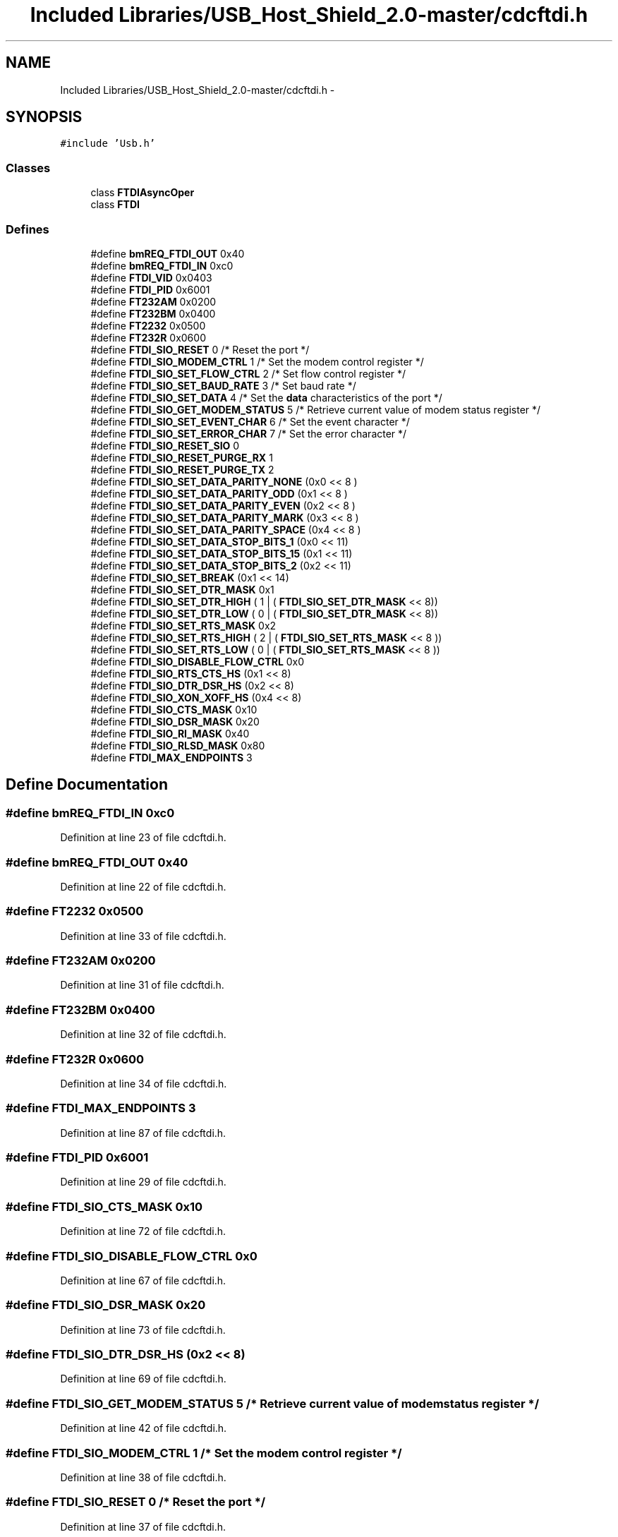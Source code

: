 .TH "Included Libraries/USB_Host_Shield_2.0-master/cdcftdi.h" 3 "Sun Mar 30 2014" "Version version 2.0" "GHID Framework" \" -*- nroff -*-
.ad l
.nh
.SH NAME
Included Libraries/USB_Host_Shield_2.0-master/cdcftdi.h \- 
.SH SYNOPSIS
.br
.PP
\fC#include 'Usb\&.h'\fP
.br

.SS "Classes"

.in +1c
.ti -1c
.RI "class \fBFTDIAsyncOper\fP"
.br
.ti -1c
.RI "class \fBFTDI\fP"
.br
.in -1c
.SS "Defines"

.in +1c
.ti -1c
.RI "#define \fBbmREQ_FTDI_OUT\fP   0x40"
.br
.ti -1c
.RI "#define \fBbmREQ_FTDI_IN\fP   0xc0"
.br
.ti -1c
.RI "#define \fBFTDI_VID\fP   0x0403"
.br
.ti -1c
.RI "#define \fBFTDI_PID\fP   0x6001"
.br
.ti -1c
.RI "#define \fBFT232AM\fP   0x0200"
.br
.ti -1c
.RI "#define \fBFT232BM\fP   0x0400"
.br
.ti -1c
.RI "#define \fBFT2232\fP   0x0500"
.br
.ti -1c
.RI "#define \fBFT232R\fP   0x0600"
.br
.ti -1c
.RI "#define \fBFTDI_SIO_RESET\fP   0 /* Reset the port */"
.br
.ti -1c
.RI "#define \fBFTDI_SIO_MODEM_CTRL\fP   1 /* Set the modem control register */"
.br
.ti -1c
.RI "#define \fBFTDI_SIO_SET_FLOW_CTRL\fP   2 /* Set flow control register */"
.br
.ti -1c
.RI "#define \fBFTDI_SIO_SET_BAUD_RATE\fP   3 /* Set baud rate */"
.br
.ti -1c
.RI "#define \fBFTDI_SIO_SET_DATA\fP   4 /* Set the \fBdata\fP characteristics of the port */"
.br
.ti -1c
.RI "#define \fBFTDI_SIO_GET_MODEM_STATUS\fP   5 /* Retrieve current value of modem status register */"
.br
.ti -1c
.RI "#define \fBFTDI_SIO_SET_EVENT_CHAR\fP   6 /* Set the event character */"
.br
.ti -1c
.RI "#define \fBFTDI_SIO_SET_ERROR_CHAR\fP   7 /* Set the error character */"
.br
.ti -1c
.RI "#define \fBFTDI_SIO_RESET_SIO\fP   0"
.br
.ti -1c
.RI "#define \fBFTDI_SIO_RESET_PURGE_RX\fP   1"
.br
.ti -1c
.RI "#define \fBFTDI_SIO_RESET_PURGE_TX\fP   2"
.br
.ti -1c
.RI "#define \fBFTDI_SIO_SET_DATA_PARITY_NONE\fP   (0x0 << 8 )"
.br
.ti -1c
.RI "#define \fBFTDI_SIO_SET_DATA_PARITY_ODD\fP   (0x1 << 8 )"
.br
.ti -1c
.RI "#define \fBFTDI_SIO_SET_DATA_PARITY_EVEN\fP   (0x2 << 8 )"
.br
.ti -1c
.RI "#define \fBFTDI_SIO_SET_DATA_PARITY_MARK\fP   (0x3 << 8 )"
.br
.ti -1c
.RI "#define \fBFTDI_SIO_SET_DATA_PARITY_SPACE\fP   (0x4 << 8 )"
.br
.ti -1c
.RI "#define \fBFTDI_SIO_SET_DATA_STOP_BITS_1\fP   (0x0 << 11)"
.br
.ti -1c
.RI "#define \fBFTDI_SIO_SET_DATA_STOP_BITS_15\fP   (0x1 << 11)"
.br
.ti -1c
.RI "#define \fBFTDI_SIO_SET_DATA_STOP_BITS_2\fP   (0x2 << 11)"
.br
.ti -1c
.RI "#define \fBFTDI_SIO_SET_BREAK\fP   (0x1 << 14)"
.br
.ti -1c
.RI "#define \fBFTDI_SIO_SET_DTR_MASK\fP   0x1"
.br
.ti -1c
.RI "#define \fBFTDI_SIO_SET_DTR_HIGH\fP   ( 1 | ( \fBFTDI_SIO_SET_DTR_MASK\fP  << 8))"
.br
.ti -1c
.RI "#define \fBFTDI_SIO_SET_DTR_LOW\fP   ( 0 | ( \fBFTDI_SIO_SET_DTR_MASK\fP  << 8))"
.br
.ti -1c
.RI "#define \fBFTDI_SIO_SET_RTS_MASK\fP   0x2"
.br
.ti -1c
.RI "#define \fBFTDI_SIO_SET_RTS_HIGH\fP   ( 2 | ( \fBFTDI_SIO_SET_RTS_MASK\fP << 8 ))"
.br
.ti -1c
.RI "#define \fBFTDI_SIO_SET_RTS_LOW\fP   ( 0 | ( \fBFTDI_SIO_SET_RTS_MASK\fP << 8 ))"
.br
.ti -1c
.RI "#define \fBFTDI_SIO_DISABLE_FLOW_CTRL\fP   0x0"
.br
.ti -1c
.RI "#define \fBFTDI_SIO_RTS_CTS_HS\fP   (0x1 << 8)"
.br
.ti -1c
.RI "#define \fBFTDI_SIO_DTR_DSR_HS\fP   (0x2 << 8)"
.br
.ti -1c
.RI "#define \fBFTDI_SIO_XON_XOFF_HS\fP   (0x4 << 8)"
.br
.ti -1c
.RI "#define \fBFTDI_SIO_CTS_MASK\fP   0x10"
.br
.ti -1c
.RI "#define \fBFTDI_SIO_DSR_MASK\fP   0x20"
.br
.ti -1c
.RI "#define \fBFTDI_SIO_RI_MASK\fP   0x40"
.br
.ti -1c
.RI "#define \fBFTDI_SIO_RLSD_MASK\fP   0x80"
.br
.ti -1c
.RI "#define \fBFTDI_MAX_ENDPOINTS\fP   3"
.br
.in -1c
.SH "Define Documentation"
.PP 
.SS "#define \fBbmREQ_FTDI_IN\fP   0xc0"
.PP
Definition at line 23 of file cdcftdi\&.h\&.
.SS "#define \fBbmREQ_FTDI_OUT\fP   0x40"
.PP
Definition at line 22 of file cdcftdi\&.h\&.
.SS "#define \fBFT2232\fP   0x0500"
.PP
Definition at line 33 of file cdcftdi\&.h\&.
.SS "#define \fBFT232AM\fP   0x0200"
.PP
Definition at line 31 of file cdcftdi\&.h\&.
.SS "#define \fBFT232BM\fP   0x0400"
.PP
Definition at line 32 of file cdcftdi\&.h\&.
.SS "#define \fBFT232R\fP   0x0600"
.PP
Definition at line 34 of file cdcftdi\&.h\&.
.SS "#define \fBFTDI_MAX_ENDPOINTS\fP   3"
.PP
Definition at line 87 of file cdcftdi\&.h\&.
.SS "#define \fBFTDI_PID\fP   0x6001"
.PP
Definition at line 29 of file cdcftdi\&.h\&.
.SS "#define \fBFTDI_SIO_CTS_MASK\fP   0x10"
.PP
Definition at line 72 of file cdcftdi\&.h\&.
.SS "#define \fBFTDI_SIO_DISABLE_FLOW_CTRL\fP   0x0"
.PP
Definition at line 67 of file cdcftdi\&.h\&.
.SS "#define \fBFTDI_SIO_DSR_MASK\fP   0x20"
.PP
Definition at line 73 of file cdcftdi\&.h\&.
.SS "#define \fBFTDI_SIO_DTR_DSR_HS\fP   (0x2 << 8)"
.PP
Definition at line 69 of file cdcftdi\&.h\&.
.SS "#define \fBFTDI_SIO_GET_MODEM_STATUS\fP   5 /* Retrieve current value of modem status register */"
.PP
Definition at line 42 of file cdcftdi\&.h\&.
.SS "#define \fBFTDI_SIO_MODEM_CTRL\fP   1 /* Set the modem control register */"
.PP
Definition at line 38 of file cdcftdi\&.h\&.
.SS "#define \fBFTDI_SIO_RESET\fP   0 /* Reset the port */"
.PP
Definition at line 37 of file cdcftdi\&.h\&.
.SS "#define \fBFTDI_SIO_RESET_PURGE_RX\fP   1"
.PP
Definition at line 47 of file cdcftdi\&.h\&.
.SS "#define \fBFTDI_SIO_RESET_PURGE_TX\fP   2"
.PP
Definition at line 48 of file cdcftdi\&.h\&.
.SS "#define \fBFTDI_SIO_RESET_SIO\fP   0"
.PP
Definition at line 46 of file cdcftdi\&.h\&.
.SS "#define \fBFTDI_SIO_RI_MASK\fP   0x40"
.PP
Definition at line 74 of file cdcftdi\&.h\&.
.SS "#define \fBFTDI_SIO_RLSD_MASK\fP   0x80"
.PP
Definition at line 75 of file cdcftdi\&.h\&.
.SS "#define \fBFTDI_SIO_RTS_CTS_HS\fP   (0x1 << 8)"
.PP
Definition at line 68 of file cdcftdi\&.h\&.
.SS "#define \fBFTDI_SIO_SET_BAUD_RATE\fP   3 /* Set baud rate */"
.PP
Definition at line 40 of file cdcftdi\&.h\&.
.SS "#define \fBFTDI_SIO_SET_BREAK\fP   (0x1 << 14)"
.PP
Definition at line 58 of file cdcftdi\&.h\&.
.SS "#define \fBFTDI_SIO_SET_DATA\fP   4 /* Set the \fBdata\fP characteristics of the port */"
.PP
Definition at line 41 of file cdcftdi\&.h\&.
.SS "#define \fBFTDI_SIO_SET_DATA_PARITY_EVEN\fP   (0x2 << 8 )"
.PP
Definition at line 52 of file cdcftdi\&.h\&.
.SS "#define \fBFTDI_SIO_SET_DATA_PARITY_MARK\fP   (0x3 << 8 )"
.PP
Definition at line 53 of file cdcftdi\&.h\&.
.SS "#define \fBFTDI_SIO_SET_DATA_PARITY_NONE\fP   (0x0 << 8 )"
.PP
Definition at line 50 of file cdcftdi\&.h\&.
.SS "#define \fBFTDI_SIO_SET_DATA_PARITY_ODD\fP   (0x1 << 8 )"
.PP
Definition at line 51 of file cdcftdi\&.h\&.
.SS "#define \fBFTDI_SIO_SET_DATA_PARITY_SPACE\fP   (0x4 << 8 )"
.PP
Definition at line 54 of file cdcftdi\&.h\&.
.SS "#define \fBFTDI_SIO_SET_DATA_STOP_BITS_1\fP   (0x0 << 11)"
.PP
Definition at line 55 of file cdcftdi\&.h\&.
.SS "#define \fBFTDI_SIO_SET_DATA_STOP_BITS_15\fP   (0x1 << 11)"
.PP
Definition at line 56 of file cdcftdi\&.h\&.
.SS "#define \fBFTDI_SIO_SET_DATA_STOP_BITS_2\fP   (0x2 << 11)"
.PP
Definition at line 57 of file cdcftdi\&.h\&.
.SS "#define \fBFTDI_SIO_SET_DTR_HIGH\fP   ( 1 | ( \fBFTDI_SIO_SET_DTR_MASK\fP  << 8))"
.PP
Definition at line 61 of file cdcftdi\&.h\&.
.SS "#define \fBFTDI_SIO_SET_DTR_LOW\fP   ( 0 | ( \fBFTDI_SIO_SET_DTR_MASK\fP  << 8))"
.PP
Definition at line 62 of file cdcftdi\&.h\&.
.SS "#define \fBFTDI_SIO_SET_DTR_MASK\fP   0x1"
.PP
Definition at line 60 of file cdcftdi\&.h\&.
.SS "#define \fBFTDI_SIO_SET_ERROR_CHAR\fP   7 /* Set the error character */"
.PP
Definition at line 44 of file cdcftdi\&.h\&.
.SS "#define \fBFTDI_SIO_SET_EVENT_CHAR\fP   6 /* Set the event character */"
.PP
Definition at line 43 of file cdcftdi\&.h\&.
.SS "#define \fBFTDI_SIO_SET_FLOW_CTRL\fP   2 /* Set flow control register */"
.PP
Definition at line 39 of file cdcftdi\&.h\&.
.SS "#define \fBFTDI_SIO_SET_RTS_HIGH\fP   ( 2 | ( \fBFTDI_SIO_SET_RTS_MASK\fP << 8 ))"
.PP
Definition at line 64 of file cdcftdi\&.h\&.
.SS "#define \fBFTDI_SIO_SET_RTS_LOW\fP   ( 0 | ( \fBFTDI_SIO_SET_RTS_MASK\fP << 8 ))"
.PP
Definition at line 65 of file cdcftdi\&.h\&.
.SS "#define \fBFTDI_SIO_SET_RTS_MASK\fP   0x2"
.PP
Definition at line 63 of file cdcftdi\&.h\&.
.SS "#define \fBFTDI_SIO_XON_XOFF_HS\fP   (0x4 << 8)"
.PP
Definition at line 70 of file cdcftdi\&.h\&.
.SS "#define \fBFTDI_VID\fP   0x0403"
.PP
Definition at line 28 of file cdcftdi\&.h\&.
.SH "Author"
.PP 
Generated automatically by Doxygen for GHID Framework from the source code\&.
